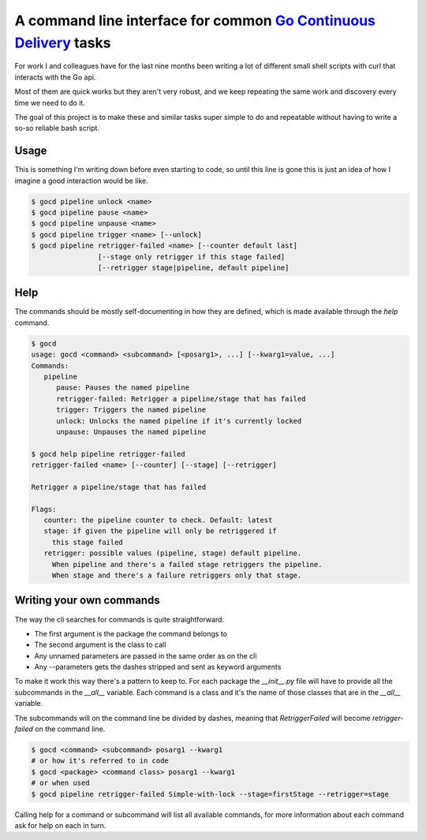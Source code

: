 A command line interface for common `Go Continuous Delivery`_ tasks
===================================================================

.. image:: https://coveralls.io/repos/gaqzi/py-gocd-cli/badge.svg?branch=master&service=github
   :target: https://coveralls.io/github/gaqzi/py-gocd-cli?branch=master
   :alt: Coverage Status

.. image:: https://snap-ci.com/gaqzi/py-gocd-cli/branch/master/build_image
   :target: https://snap-ci.com/gaqzi/py-gocd-cli/branch/master
   :alt: Build Status

.. image:: https://readthedocs.org/projects/py-gocd-cli/badge/?version=latest
   :target: https://readthedocs.org/projects/py-gocd-cli/?badge=latest
   :alt: Documentation Status

.. image:: https://pypip.in/version/gocd-cli/badge.png
   :target: https://pypi.python.org/pypi/gocd-cli/
   :alt: Latest Version

.. image:: https://pypip.in/download/gocd-cli/badge.png
   :target: https://pypi.python.org/pypi/gocd-cli/
   :alt: Downloads

For work I and colleagues have for the last nine months been writing a lot of
different small shell scripts with curl that interacts with the Go api.
 
Most of them are quick works but they aren't very robust, and we keep repeating
the same work and discovery every time we need to do it.

The goal of this project is to make these and similar tasks super simple to do
and repeatable without having to write a so-so reliable bash script.

Usage
-----

This is something I'm writing down before even starting to code, so until this
line is gone this is just an idea of how I imagine a good interaction would be
like.

.. code-block:: shell

    $ gocd pipeline unlock <name>
    $ gocd pipeline pause <name>
    $ gocd pipeline unpause <name>
    $ gocd pipeline trigger <name> [--unlock]
    $ gocd pipeline retrigger-failed <name> [--counter default last] 
                    [--stage only retrigger if this stage failed] 
                    [--retrigger stage|pipeline, default pipeline] 
                    
Help
----

The commands should be mostly self-documenting in how they are defined,
which is made available through the `help` command.

.. code-block:: shell

    $ gocd
    usage: gocd <command> <subcommand> [<posarg1>, ...] [--kwarg1=value, ...]
    Commands:
       pipeline
          pause: Pauses the named pipeline
          retrigger-failed: Retrigger a pipeline/stage that has failed
          trigger: Triggers the named pipeline
          unlock: Unlocks the named pipeline if it's currently locked
          unpause: Unpauses the named pipeline
          
    $ gocd help pipeline retrigger-failed
    retrigger-failed <name> [--counter] [--stage] [--retrigger]

    Retrigger a pipeline/stage that has failed

    Flags:
       counter: the pipeline counter to check. Default: latest
       stage: if given the pipeline will only be retriggered if
         this stage failed
       retrigger: possible values (pipeline, stage) default pipeline.
         When pipeline and there's a failed stage retriggers the pipeline.
         When stage and there's a failure retriggers only that stage.
    

Writing your own commands
-------------------------

The way the cli searches for commands is quite straightforward:

* The first argument is the package the command belongs to
* The second argument is the class to call
* Any unnamed parameters are passed in the same order as on the cli
* Any --parameters gets the dashes stripped and sent as keyword arguments

To make it work this way there's a pattern to keep to. For each package the
`__init__.py` file will have to provide all the subcommands in the `__all__`
variable. Each command is a class and it's the name of those classes that are in
the `__all__` variable.

The subcommands will on the command line be divided by dashes, meaning that
`RetriggerFailed` will become `retrigger-failed` on the command line.

.. code-block:: shell

    $ gocd <command> <subcommand> posarg1 --kwarg1
    # or how it's referred to in code
    $ gocd <package> <command class> posarg1 --kwarg1
    # or when used
    $ gocd pipeline retrigger-failed Simple-with-lock --stage=firstStage --retrigger=stage

Calling help for a command or subcommand will list all available commands, for
more information about each command ask for help on each in turn.

.. _`Go Continuous Delivery`: http://go.cd/
